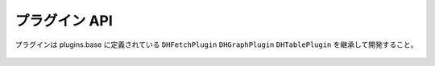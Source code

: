 プラグイン API
========================================================================

プラグインは plugins.base に定義されている ``DHFetchPlugin`` ``DHGraphPlugin`` ``DHTablePlugin``
を継承して開発すること。

 .. automodule:: plugins.base
    :members:
    :exclude-members:
    :undoc-members:
